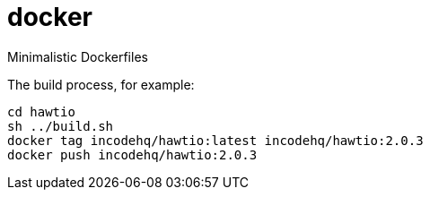 = docker

Minimalistic Dockerfiles

The build process, for example:

[source,bash]
----
cd hawtio
sh ../build.sh
docker tag incodehq/hawtio:latest incodehq/hawtio:2.0.3
docker push incodehq/hawtio:2.0.3
----

